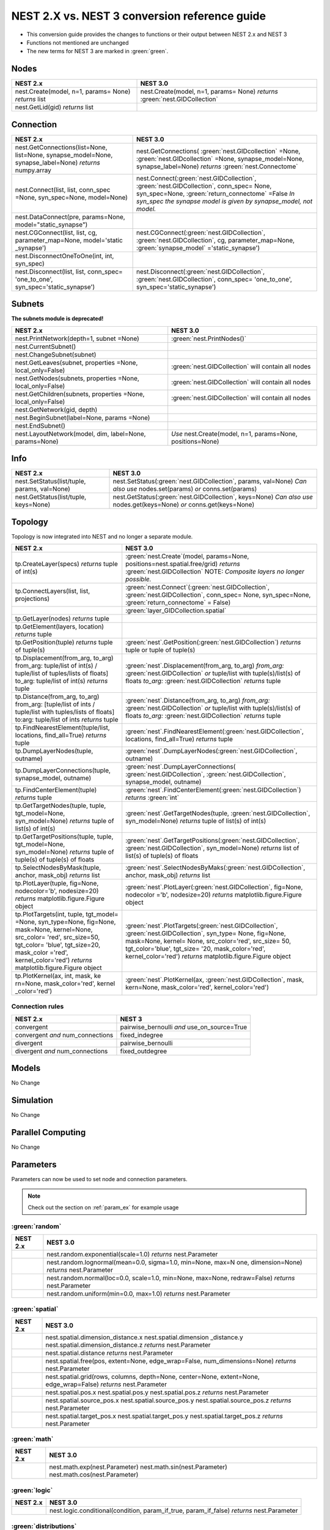 NEST 2.X vs. NEST 3 conversion reference guide
==================================================

* This conversion guide provides the changes to functions or their output between NEST 2.x and NEST 3

* Functions not mentioned are unchanged

* The new terms for NEST 3 are marked in :green:`green`.


.. seealso::

  You can find code examples of changes in NEST 3 :doc:`in our NEST-3 overview <nest3_overview>`

.. _node_ref:

Nodes
~~~~~

+---------------------------------+---------------------------------+
| NEST 2.x                        | NEST 3.0                        |
+=================================+=================================+
| nest.Create(model, n=1, params= | nest.Create(model, n=1, params= |
| None) *returns*                 | None) *returns*                 |
| list                            | :green:`nest.GIDCollection`     |
+---------------------------------+---------------------------------+
| nest.GetLid(gid) *returns*      |                                 |
| list                            |                                 |
+---------------------------------+---------------------------------+

.. _conn_ref:

Connection
~~~~~~~~~~

+---------------------------------------------+---------------------------------------------+
| NEST 2.x                                    | NEST 3.0                                    |
+=============================================+=============================================+
| nest.GetConnections(list=None,              | nest.GetConnections(                        |
| list=None, synapse_model=None,              | :green:`nest.GIDcollection` =None,          |
| synapse_label=None)                         | :green:`nest.GIDcollection` =None,          |
| *returns* numpy.array                       | synapse_model=None, synapse_label=None)     |
|                                             | *returns* :green:`nest.Connectome`          |
+---------------------------------------------+---------------------------------------------+
| nest.Connect(list, list, conn_spec          | nest.Connect(:green:`nest.GIDCollection`,   |
| =None, syn_spec=None, model=None)           | :green:`nest.GIDCollection`, conn_spec=     |
|                                             | None, syn_spec=None,                        |
|                                             | :green:`return_connectome` =False           |
|                                             | *In syn_spec* *the synapse model*           |
|                                             | *is given by* *synapse_model,*              |
|                                             | *not model.*                                |
+---------------------------------------------+---------------------------------------------+
| nest.DataConnect(pre, params=None,          |                                             |
| model="static_synapse")                     |                                             |
+---------------------------------------------+---------------------------------------------+
| nest.CGConnect(list, list, cg,              | nest.CGConnect(:green:`nest.GIDCollection`, |
| parameter_map=None, model='static           | :green:`nest.GIDCollection`, cg,            |
| _synapse')                                  | parameter_map=None,                         |
|                                             | :green:`synapse_model` ='static_synapse')   |
+---------------------------------------------+---------------------------------------------+
| nest.DisconnectOneToOne(int, int,           |                                             |
| syn_spec)                                   |                                             |
+---------------------------------------------+---------------------------------------------+
| nest.Disconnect(list, list, conn_spec=      | nest.Disconnect(:green:`nest.GIDCollection`,|
| 'one_to_one', syn_spec='static_synapse')    | :green:`nest.GIDCollection`, conn_spec=     |
|                                             | 'one_to_one', syn_spec='static_synapse')    |
|                                             |                                             |
+---------------------------------------------+---------------------------------------------+

.. _subnet_ref:

Subnets
~~~~~~~

**The subnets module is deprecated!**

+----------------------------------------+--------------------------------------------+
| NEST 2.x                               | NEST 3.0                                   |
+========================================+============================================+
| nest.PrintNetwork(depth=1, subnet      | :green:`nest.PrintNodes()`                 |
| =None)                                 |                                            |
+----------------------------------------+--------------------------------------------+
| nest.CurrentSubnet()                   |                                            |
+----------------------------------------+--------------------------------------------+
| nest.ChangeSubnet(subnet)              |                                            |
+----------------------------------------+--------------------------------------------+
| nest.GetLeaves(subnet, properties      | :green:`nest.GIDCollection` will contain   |
| =None, local_only=False)               | all nodes                                  |
+----------------------------------------+--------------------------------------------+
| nest.GetNodes(subnets, properties      | :green:`nest.GIDCollection` will contain   |
| =None, local_only=False)               | all nodes                                  |
+----------------------------------------+--------------------------------------------+
| nest.GetChildren(subnets, properties   | :green:`nest.GIDCollection` will contain   |
| =None, local_only=False)               | all nodes                                  |
+----------------------------------------+--------------------------------------------+
| nest.GetNetwork(gid, depth)            |                                            |
+----------------------------------------+--------------------------------------------+
| nest.BeginSubnet(label=None, params    |                                            |
| =None)                                 |                                            |
+----------------------------------------+--------------------------------------------+
| nest.EndSubnet()                       |                                            |
+----------------------------------------+--------------------------------------------+
| nest.LayoutNetwork(model, dim,         | *Use*                                      |
| label=None, params=None)               | nest.Create(model, n=1, params=None,       |
|                                        | positions=None)                            |
+----------------------------------------+--------------------------------------------+

.. _info_ref:

Info
~~~~

+---------------------------------------+--------------------------------------------+
| NEST 2.x                              | NEST 3.0                                   |
+=======================================+============================================+
| nest.SetStatus(list/tuple,            | nest.SetStatus(:green:`nest.GIDCollection`,|
| params, val=None)                     | params, val=None) *Can*                    |
|                                       | *also use* nodes.set(params) *or*          |
|                                       | conns.set(params)                          |
+---------------------------------------+--------------------------------------------+
| nest.GetStatus(list/tuple,            | nest.GetStatus(:green:`nest.GIDCollection`,|
| keys=None)                            | keys=None) *Can*                           |
|                                       | *also use* nodes.get(keys=None) *or*       |
|                                       | conns.get(keys=None)                       |
+---------------------------------------+--------------------------------------------+

.. _topo_ref:


Topology
~~~~~~~~

Topology is now integrated into NEST and no longer a separate module.


+------------------------------------------------+----------------------------------------------------+
| NEST 2.x                                       | NEST 3.0                                           |
+================================================+====================================================+
| tp.CreateLayer(specs) *returns*                | :green:`nest.Create`\ (model, params=None,         |
| tuple of int(s)                                | positions=nest.spatial.free/grid)                  |
|                                                | *returns*                                          |
|                                                | :green:`nest.GIDCollection` NOTE:                  |
|                                                | *Composite layers no longer*                       |
|                                                | *possible.*                                        |
+------------------------------------------------+----------------------------------------------------+
| tp.ConnectLayers(list, list,                   | :green:`nest.Connect`\ (\                          |
| projections)                                   | :green:`nest.GIDCollection`,                       |
|                                                | :green:`nest.GIDCollection`, conn_spec= None,      |
|                                                | syn_spec=None, :green:`return_connectome` = False) |
+------------------------------------------------+----------------------------------------------------+
|                                                | :green:`layer_GIDCollection.spatial`               |
+------------------------------------------------+----------------------------------------------------+
| tp.GetLayer(nodes) *returns*                   |                                                    |
| tuple                                          |                                                    |
+------------------------------------------------+----------------------------------------------------+
| tp.GetElement(layers, location)                |                                                    |
| *returns*                                      |                                                    |
| tuple                                          |                                                    |
+------------------------------------------------+----------------------------------------------------+
| tp.GetPosition(tuple) *returns*                | :green:`nest`.GetPosition(\                        |
| tuple of tuple(s)                              | :green:`nest.GIDCollection`) *returns*             |
|                                                | tuple or                                           |
|                                                | tuple of tuple(s)                                  |
+------------------------------------------------+----------------------------------------------------+
| tp.Displacement(from_arg, to_arg)              | :green:`nest`.Displacement(from_arg, to_arg)       |
| from_arg:                                      | *from_arg:*                                        |
| tuple/list of int(s) / tuple/list              | :green:`nest.GIDCollection` *or* tuple/list        |
| of tuples/lists of floats]                     | with tuple(s)/list(s) of floats                    |
| to_arg:                                        | *to_arg:*                                          |
| tuple/list of int(s) *returns*                 | :green:`nest.GIDCollection` *returns*              |
| tuple                                          | tuple                                              |
+------------------------------------------------+----------------------------------------------------+
| tp.Distance(from_arg, to_arg)                  | :green:`nest`.Distance(from_arg, to_arg)           |
| from_arg:                                      | *from_arg:*                                        |
| [tuple/list of ints / tuple/list               | :green:`nest.GIDCollection` *or* tuple/list        |
| with tuples/lists of floats]                   | with tuple(s)/list(s) of floats                    |
| to:arg:                                        | *to_arg:*                                          |
| tuple/list of ints *returns*                   | :green:`nest.GIDCollection` *returns*              |
| tuple                                          | tuple                                              |
+------------------------------------------------+----------------------------------------------------+
| tp.FindNearestElement(tuple/list,              | :green:`nest`.FindNearestElement(\                 |
| locations, find_all=True)                      | :green:`nest.GIDCollection`, locations,            |
| *returns*                                      | find_all=True) *returns*                           |
| tuple                                          | tuple                                              |
+------------------------------------------------+----------------------------------------------------+
| tp.DumpLayerNodes(tuple, outname)              | :green:`nest`.DumpLayerNodes(\                     |
|                                                | :green:`nest.GIDCollection`, outname)              |
+------------------------------------------------+----------------------------------------------------+
| tp.DumpLayerConnections(tuple,                 | :green:`nest`.DumpLayerConnections(                |
| synapse_model, outname)                        | :green:`nest.GIDCollection`,                       |
|                                                | :green:`nest.GIDCollection`, synapse_model,        |
|                                                | outname)                                           |
+------------------------------------------------+----------------------------------------------------+
| tp.FindCenterElement(tuple)                    | :green:`nest`.FindCenterElement(\                  |
| *returns*                                      | :green:`nest.GIDCollection`) *returns*             |
| tuple                                          | :green:`int`                                       |
+------------------------------------------------+----------------------------------------------------+
| tp.GetTargetNodes(tuple, tuple,                | :green:`nest`.GetTargetNodes(tuple,                |
| tgt_model=None, syn_model=None)                | :green:`nest.GIDCollection`, syn_model=None)       |
| *returns*                                      | *returns*                                          |
| tuple of list(s) of int(s)                     | tuple of list(s) of int(s)                         |
+------------------------------------------------+----------------------------------------------------+
| tp.GetTargetPositions(tuple, tuple,            | :green:`nest`.GetTargetPositions(\                 |
| tgt_model=None, syn_model=None)                | :green:`nest.GIDCollection`,                       |
| *returns*                                      | :green:`nest.GIDCollection`, syn_model=None)       |
| tuple of tuple(s) of tuple(s)                  | *returns* list of list(s) of tuple(s) of           |
| of floats                                      | floats                                             |
+------------------------------------------------+----------------------------------------------------+
| tp.SelectNodesByMask(tuple, anchor,            | :green:`nest`.SelectNodesByMaks(\                  |
| mask_obj) *returns*                            | :green:`nest.GIDCollection`, anchor, mask_obj)     |
| list                                           | *returns*                                          |
|                                                | list                                               |
+------------------------------------------------+----------------------------------------------------+
| tp.PlotLayer(tuple, fig=None,                  | :green:`nest`.PlotLayer(\                          |
| nodecolor='b', nodesize=20)                    | :green:`nest.GIDCollection`, fig=None,             |
| *returns*                                      | nodecolor ='b', nodesize=20) *returns*             |
| matplotlib.figure.Figure                       | matplotlib.figure.Figure                           |
| object                                         | object                                             |
+------------------------------------------------+----------------------------------------------------+
| tp.PlotTargets(int, tuple, tgt_model=          | :green:`nest`.PlotTargets(\                        |
| =None, syn_type=None, fig=None,                | :green:`nest.GIDCollection`,                       |
| mask=None, kernel=None, src_color=             | :green:`nest.GIDCollection`, syn_type=             |
| 'red', src_size=50, tgt_color=                 | None, fig=None, mask=None, kernel=                 |
| 'blue', tgt_size=20, mask_color                | None, src_color='red', src_size=                   |
| ='red', kernel_color='red')                    | 50, tgt_color='blue', tgt_size=                    |
| *returns*                                      | '20, mask_color='red', kernel_color='red')         |
| matplotlib.figure.Figure                       | *returns* matplotlib.figure.Figure                 |
| object                                         | object                                             |
+------------------------------------------------+----------------------------------------------------+
| tp.PlotKernel(ax, int, mask, ke                | :green:`nest`.PlotKernel(ax,                       |
| rn=None, mask_color='red', kernel              | :green:`nest.GIDCollection`, mask, kern=None,      |
| _color='red')                                  | mask_color='red', kernel_color='red')              |
+------------------------------------------------+----------------------------------------------------+

.. _connrules:

Connection rules
^^^^^^^^^^^^^^^^

====================================== =================================================
NEST 2.x                               NEST 3
====================================== =================================================
convergent                             pairwise_bernoulli *and* use_on_source=True
convergent *and* num_connections       fixed_indegree
divergent                              pairwise_bernoulli
divergent *and* num_connections        fixed_outdegree
====================================== =================================================

Models
~~~~~~

No Change

Simulation
~~~~~~~~~~

No Change

Parallel Computing
~~~~~~~~~~~~~~~~~~

No Change

Parameters
~~~~~~~~~~

Parameters can now be used to set node and connection parameters.

.. note::

    Check out the section on :ref:`param_ex` for example usage

.. _random_param:

:green:`random`
^^^^^^^^^^^^^^^^

+-------+------------------------------------------------------------+
| NEST  | NEST 3.0                                                   |
| 2.x   |                                                            |
+=======+============================================================+
|       | nest.random.exponential(scale=1.0) *returns*               |
|       | nest.Parameter                                             |
+-------+------------------------------------------------------------+
|       | nest.random.lognormal(mean=0.0, sigma=1.0, min=None, max=N |
|       | one, dimension=None) *returns*                             |
|       | nest.Parameter                                             |
+-------+------------------------------------------------------------+
|       | nest.random.normal(loc=0.0, scale=1.0, min=None, max=None, |
|       | redraw=False) *returns*                                    |
|       | nest.Parameter                                             |
+-------+------------------------------------------------------------+
|       | nest.random.uniform(min=0.0, max=1.0) *returns*            |
|       | nest.Parameter                                             |
+-------+------------------------------------------------------------+

.. _spatial_param:

:green:`spatial`
^^^^^^^^^^^^^^^^^

+-------+----------------------------------------------------------------+
| NEST  | NEST 3.0                                                       |
| 2.x   |                                                                |
+=======+================================================================+
|       | nest.spatial.dimension_distance.x  nest.spatial.dimension      |
|       | _distance.y  nest.spatial.dimension_distance.z                 |
|       | *returns*                                                      |
|       | nest.Parameter                                                 |
+-------+----------------------------------------------------------------+
|       | nest.spatial.distance *returns* nest.Parameter                 |
+-------+----------------------------------------------------------------+
|       | nest.spatial.free(pos, extent=None, edge_wrap=False,           |
|       | num_dimensions=None) *returns*                                 |
|       | nest.Parameter                                                 |
+-------+----------------------------------------------------------------+
|       | nest.spatial.grid(rows, columns, depth=None, center=None,      |
|       | extent=None, edge_wrap=False) *returns*                        |
|       | nest.Parameter                                                 |
+-------+----------------------------------------------------------------+
|       | nest.spatial.pos.x  nest.spatial.pos.y  nest.spatial.pos.z     |
|       | *returns*                                                      |
|       | nest.Parameter                                                 |
+-------+----------------------------------------------------------------+
|       | nest.spatial.source_pos.x  nest.spatial.source_pos.y           |
|       | nest.spatial.source_pos.z *returns*                            |
|       | nest.Parameter                                                 |
+-------+----------------------------------------------------------------+
|       | nest.spatial.target_pos.x  nest.spatial.target_pos.y           |
|       | nest.spatial.target_pos.z *returns*                            |
|       | nest.Parameter                                                 |
+-------+----------------------------------------------------------------+

.. _math_param:

:green:`math`
^^^^^^^^^^^^^

+---------+--------------------------------+
| NEST 2.x| NEST 3.0                       |
+=========+================================+
|         |  nest.math.exp(nest.Parameter) |
|         |  nest.math.sin(nest.Parameter) |
|         |  nest.math.cos(nest.Parameter) |
+---------+--------------------------------+

.. _logic_param:

:green:`logic`
^^^^^^^^^^^^^^

+-------+------------------------------------------------------------------+
| NEST  | NEST 3.0                                                         |
| 2.x   |                                                                  |
+=======+==================================================================+
|       | nest.logic.conditional(condition, param_if_true, param_if_false) |
|       | *returns*                                                        |
|       | nest.Parameter                                                   |
+-------+------------------------------------------------------------------+

.. _distr_param:

:green:`distributions`
^^^^^^^^^^^^^^^^^^^^^^^^

+-------+------------------------------------------------------------+
| NEST  | NEST 3.0                                                   |
| 2.x   |                                                            |
+=======+============================================================+
|       | nest.distributions.exponential(nest.Parameter| a=1.0| tau= |
|       | 1.0)                                                       |
+-------+------------------------------------------------------------+
|       | nest.distributions.gaussian(nest.Parameter, p_center=1.0,  |
|       | mean=0.0, std_deviation=1.0)                               |
+-------+------------------------------------------------------------+
|       | nest.distributions.gaussian2D(nest.Parameter, y, p_center= |
|       | 1.0, mean_x=0.0, mean_y=0.0, std_deviation_x=1.0,          |
|       | std_deviation_y=1.0, rho=0.0)                              |
+-------+------------------------------------------------------------+
|       | nest.distributions.gamma(nest.Parameter, alpha=1.0, theta= |
|       | 1.0)                                                       |
+-------+------------------------------------------------------------+


